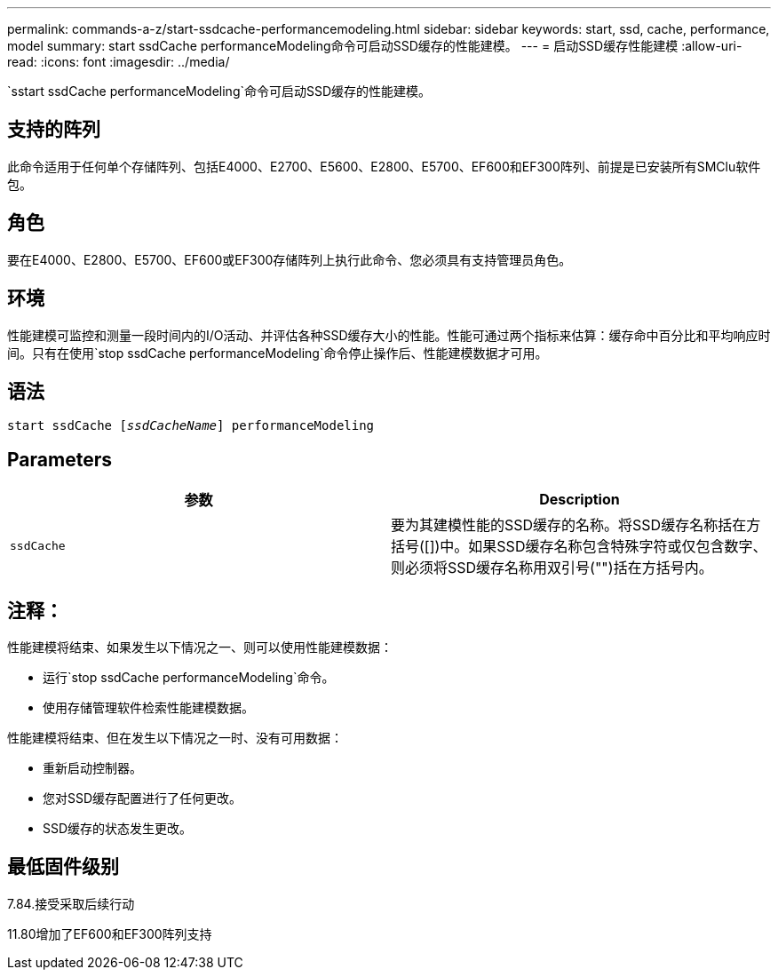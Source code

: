 ---
permalink: commands-a-z/start-ssdcache-performancemodeling.html 
sidebar: sidebar 
keywords: start, ssd, cache, performance, model 
summary: start ssdCache performanceModeling命令可启动SSD缓存的性能建模。 
---
= 启动SSD缓存性能建模
:allow-uri-read: 
:icons: font
:imagesdir: ../media/


[role="lead"]
`sstart ssdCache performanceModeling`命令可启动SSD缓存的性能建模。



== 支持的阵列

此命令适用于任何单个存储阵列、包括E4000、E2700、E5600、E2800、E5700、EF600和EF300阵列、前提是已安装所有SMClu软件包。



== 角色

要在E4000、E2800、E5700、EF600或EF300存储阵列上执行此命令、您必须具有支持管理员角色。



== 环境

性能建模可监控和测量一段时间内的I/O活动、并评估各种SSD缓存大小的性能。性能可通过两个指标来估算：缓存命中百分比和平均响应时间。只有在使用`stop ssdCache performanceModeling`命令停止操作后、性能建模数据才可用。



== 语法

[source, cli, subs="+macros"]
----
start ssdCache pass:quotes[[_ssdCacheName_]] performanceModeling
----


== Parameters

[cols="2*"]
|===
| 参数 | Description 


 a| 
`ssdCache`
 a| 
要为其建模性能的SSD缓存的名称。将SSD缓存名称括在方括号([])中。如果SSD缓存名称包含特殊字符或仅包含数字、则必须将SSD缓存名称用双引号("")括在方括号内。

|===


== 注释：

性能建模将结束、如果发生以下情况之一、则可以使用性能建模数据：

* 运行`stop ssdCache performanceModeling`命令。
* 使用存储管理软件检索性能建模数据。


性能建模将结束、但在发生以下情况之一时、没有可用数据：

* 重新启动控制器。
* 您对SSD缓存配置进行了任何更改。
* SSD缓存的状态发生更改。




== 最低固件级别

7.84.接受采取后续行动

11.80增加了EF600和EF300阵列支持
